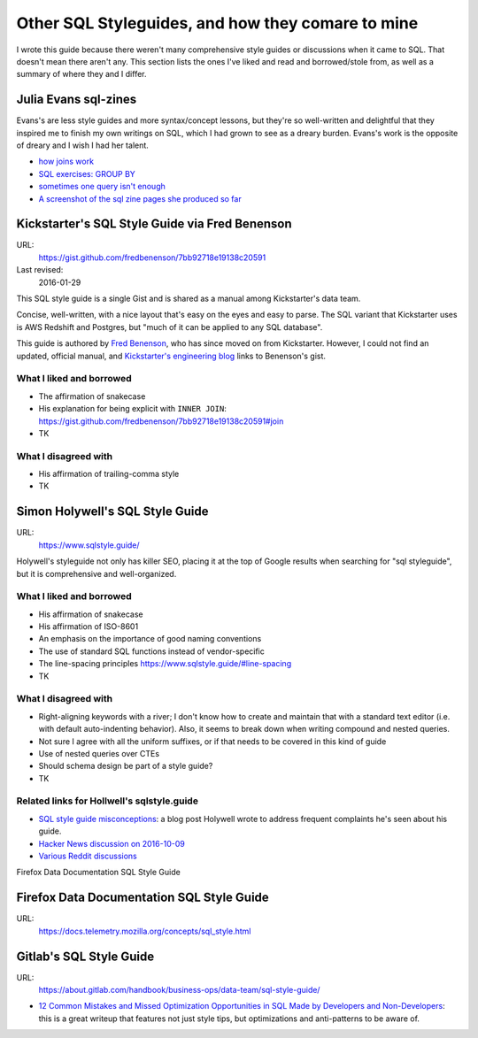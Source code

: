 **************************************************
Other SQL Styleguides, and how they comare to mine
**************************************************

I wrote this guide because there weren't many comprehensive style guides or discussions when it came to SQL. That doesn't mean there aren't any. This section lists the ones I've liked and read and borrowed/stole from, as well as a summary of where they and I differ.


Julia Evans sql-zines
=====================

Evans's are less style guides and more syntax/concept lessons, but they're so well-written and delightful that they inspired me to finish my own writings on SQL, which I had grown to see as a dreary burden. Evans's work is the opposite of dreary and I wish I had her talent.


- `how joins work <https://twitter.com/b0rk/status/1177642768484712449/photo/1>`_
- `SQL exercises: GROUP BY <https://twitter.com/b0rk/status/1182361078937862144>`_
- `sometimes one query isn't enough <https://twitter.com/b0rk/status/1180117134808145920/photo/1>`_
- `A screenshot of the sql zine pages she produced so far <https://twitter.com/b0rk/status/1195179166121054210/photo/1>`_

Kickstarter's SQL Style Guide via Fred Benenson
===============================================

URL:
    https://gist.github.com/fredbenenson/7bb92718e19138c20591

Last revised:
    2016-01-29


This SQL style guide is a single Gist and is shared as a manual among Kickstarter's data team.

Concise, well-written, with a nice layout that's easy on the eyes and easy to parse.  The SQL variant that Kickstarter uses is AWS Redshift and Postgres, but "much of it can be applied to any SQL database".

This guide is authored by `Fred Benenson <http://fredbenenson.com/>`_, who has since moved on from Kickstarter. However, I could not find an updated, official manual, and `Kickstarter's engineering blog <https://kickstarter.engineering/our-sql-style-guide-8a1c24a6fe0f>`_ links to Benenson's gist.



What I liked and borrowed
-------------------------

- The affirmation of snakecase
- His explanation for being explicit with ``INNER JOIN``: https://gist.github.com/fredbenenson/7bb92718e19138c20591#join
- TK

What I disagreed with
---------------------

- His affirmation of trailing-comma style
- TK



Simon Holywell's SQL Style Guide
================================

URL:
    https://www.sqlstyle.guide/

Holywell's styleguide not only has killer SEO, placing it at the top of Google results when searching for "sql styleguide", but it is comprehensive and well-organized.


What I liked and borrowed
-------------------------

- His affirmation of snakecase
- His affirmation of ISO-8601
- An emphasis on the importance of good naming conventions
- The use of standard SQL functions instead of vendor-specific
- The line-spacing principles https://www.sqlstyle.guide/#line-spacing
- TK

What I disagreed with
---------------------

- Right-aligning keywords with a river; I don't know how to create and maintain that with a standard text editor (i.e. with default auto-indenting behavior). Also, it seems to break down when writing compound and nested queries.
- Not sure I agree with all the uniform suffixes, or if that needs to be covered in this kind of guide
- Use of nested queries over CTEs
- Should schema design be part of a style guide?
- TK


Related links for Hollwell's sqlstyle.guide
-------------------------------------------

- `SQL style guide misconceptions <https://www.simonholywell.com/post/2016/12/sql-style-guide-misconceptions/?utm_source=sqlstyle.guide-sqlstyle.guide&utm_medium=link&utm_campaign=footer-link>`_: a blog post Holywell wrote to address frequent complaints he's seen about his guide.
- `Hacker News discussion on 2016-10-09 <https://news.ycombinator.com/item?id=12671667>`_
- `Various Reddit discussions <https://www.reddit.com/r/SQL/duplicates/3efmn0/sql_style_guide_a_consistent_code_guide_ensuring/>`_

Firefox Data Documentation SQL Style Guide

Firefox Data Documentation SQL Style Guide
==========================================

URL:
    https://docs.telemetry.mozilla.org/concepts/sql_style.html

Gitlab's SQL Style Guide
========================

URL:
    https://about.gitlab.com/handbook/business-ops/data-team/sql-style-guide/



- `12 Common Mistakes and Missed Optimization Opportunities in SQL Made by Developers and Non-Developers <https://hakibenita.com/sql-dos-and-donts>`_: this is a great writeup that features not just style tips, but optimizations and anti-patterns to be aware of.
